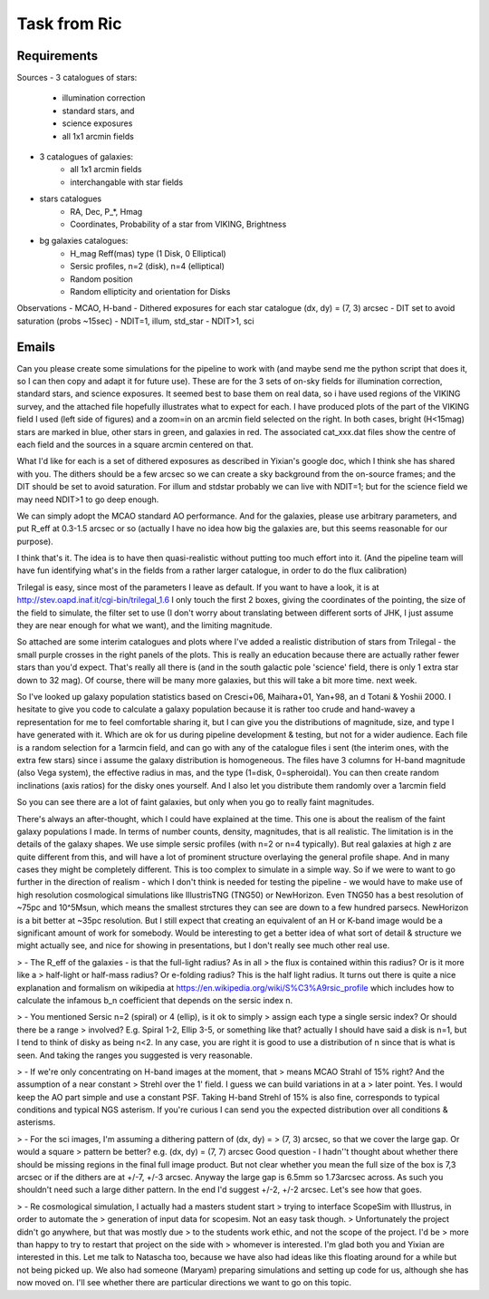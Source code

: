 Task from Ric
=============

Requirements
------------
Sources
- 3 catalogues of stars:
    - illumination correction
    - standard stars, and
    - science exposures
    - all 1x1 arcmin fields
- 3 catalogues of galaxies:
    - all 1x1 arcmin fields
    - interchangable with star fields

- stars catalogues
    - RA, Dec, P_*, Hmag
    - Coordinates, Probability of a star from VIKING, Brightness
- bg galaxies catalogues:
    - H_mag Reff(mas) type (1 Disk, 0 Elliptical)
    - Sersic profiles, n=2 (disk), n=4 (elliptical)
    - Random position
    - Random ellipticity and orientation for Disks

Observations
- MCAO, H-band
- Dithered exposures for each star catalogue (dx, dy) = (7, 3) arcsec
- DIT set to avoid saturation (probs ~15sec)
- NDIT=1, illum, std_star
- NDIT>1, sci


Emails
------

Can you please create some simulations for the pipeline to work with
(and maybe send me the python script that does it, so I can then copy
and adapt it for future use).
These are for the 3 sets of on-sky fields for illumination correction,
standard stars, and science exposures.
It seemed best to base them on real data, so i have used regions of the
VIKING survey, and the attached file hopefully illustrates what to
expect for each. I have produced plots of the part of the VIKING field I
used (left side of figures) and a zoom=in on an arcmin field selected on
the right. In both cases, bright (H<15mag) stars are marked in blue,
other stars in green, and galaxies in red. The associated cat_xxx.dat
files show the centre of each field and the sources in a square arcmin
centered on that.

What I'd like for each is a set of dithered exposures as described in
Yixian's google doc, which I think she has shared with you.
The dithers should be a few arcsec so we can create a sky background
from the on-source frames; and the DIT should be set to avoid
saturation. For illum and stdstar probably we can live with NDIT=1; but
for the science field we may need NDIT>1 to go deep enough.

We can simply adopt the MCAO standard AO performance. And for the
galaxies, please use arbitrary parameters, and put R_eff at 0.3-1.5
arcsec or so (actually I have no idea how big the galaxies are, but this
seems reasonable for our purpose).

I think that's it. The idea is to have then quasi-realistic without
putting too much effort into it. (And the pipeline team will have fun
identifying what's in the fields from a rather larger catalogue, in
order to do the flux calibration)



Trilegal is easy, since most of the parameters I leave as default.
If you want to have a look, it is at http://stev.oapd.inaf.it/cgi-bin/trilegal_1.6
I only touch the first 2 boxes, giving the coordinates of the pointing, the size of the field to simulate, the filter set to use (I don't worry about translating between different sorts of JHK, I just assume they are near enough for what we want), and the limiting magnitude.



So attached are some interim catalogues and plots where I've added a realistic distribution of stars from Trilegal - the small purple crosses in the right panels of the plots.
This is really an education because there are actually rather fewer stars than you'd expect. That's really all there is (and in the south galactic pole 'science' field, there is only 1 extra star down to 32 mag). Of course, there will be many more galaxies, but this will take a bit more time. next week.



So I've looked up galaxy population statistics based on Cresci+06, Maihara+01, Yan+98, an d Totani & Yoshii 2000.
I hesitate to give you code to calculate a galaxy population because it is rather too crude and hand-wavey a representation for me to feel comfortable sharing it, but I can give you the distributions of magnitude, size, and type I have generated with it. Which are ok for us during pipeline development & testing, but not for a wider audience.
Each file is a random selection for a 1armcin field, and can go with any of the catalogue files i sent (the interim ones, with the extra few stars) since i assume the galaxy distribution is homogeneous.
The files have 3 columns for H-band magnitude (also Vega system), the effective radius in mas, and the type (1=disk, 0=spheroidal).
You can then create random inclinations (axis ratios) for the disky ones yourself.
And I also let you distribute them randomly over a 1arcmin field

So you can see there are a lot of faint galaxies, but only when you go to really faint magnitudes.



There's always an after-thought, which I could have explained at the time. This one is about the realism of the faint galaxy populations I made.
In terms of number counts, density, magnitudes, that is all realistic. The limitation is in the details of the galaxy shapes. We use simple sersic profiles (with n=2 or n=4 typically). But real galaxies at high z are quite different from this, and will have a lot of prominent structure overlaying the general profile shape. And in many cases they might be completely different. This is too complex to simulate in a simple way.
So if we were to want to go further in the direction of realism - which I don't think is needed for testing the pipeline - we would have to make use of high resolution cosmological simulations like IllustrisTNG (TNG50) or NewHorizon. Even TNG50 has a best resolution of ~75pc and 10^5Msun, which means the smallest strctures they can see are down to a few hundred parsecs. NewHorizon is a bit better at ~35pc resolution. But I still expect that creating an equivalent of an H or K-band image would be a significant amount of work for somebody. Would be interesting to get a better idea of what sort of detail & structure we might actually see, and nice for showing in presentations, but I don't really see much other real use.


> - The R_eff of the galaxies - is that the full-light radius? As in all
> the flux is contained within this radius? Or is it more like a
> half-light or half-mass radius? Or e-folding radius?
This is the half light radius. It turns out there is quite a nice
explanation and formalism on wikipedia at
https://en.wikipedia.org/wiki/S%C3%A9rsic_profile which includes how to
calculate the infamous b_n coefficient that depends on the sersic index n.

> - You mentioned Sersic n=2 (spiral) or 4 (ellip), is it ok to simply
> assign each type a single sersic index? Or should there be a range
> involved? E.g. Spiral 1-2, Ellip 3-5, or something like that?
actually I should have said a disk is n=1, but I tend to think of disky
as being n<2.
In any case, you are right it is good to use a distribution of n since
that is what is seen. And taking the ranges you suggested is very
reasonable.

> - If we're only concentrating on H-band images at the moment, that
> means MCAO Strahl of 15% right? And the assumption of a near constant
> Strehl over the 1' field. I guess we can build variations in at a
> later point.
Yes. I would keep the AO part simple and use a constant PSF. Taking
H-band Strehl of 15% is also fine, corresponds to typical conditions and
typical NGS asterism. If you're curious I can send you the expected
distribution over all conditions & asterisms.

> - For the sci images, I'm assuming a dithering pattern of (dx, dy) =
> (7, 3) arcsec, so that we cover the large gap. Or would a square
> pattern be better? e.g. (dx, dy) = (7, 7) arcsec
Good question - I hadn''t thought about whether there should be missing
regions in the final full image product.
But not clear whether you mean the full size of the box is 7,3 arcsec or
if the dithers are at +/-7, +/-3 arcsec.
Anyway the large gap is 6.5mm so 1.73arcsec across. As such you
shouldn't need such a large dither pattern. In the end I'd suggest +/-2,
+/-2 arcsec. Let's see how that goes.

> - Re cosmological simulation, I actually had a masters student start
> trying to interface ScopeSim with Illustrus, in order to automate the
> generation of input data for scopesim. Not an easy task though.
> Unfortunately the project didn't go anywhere, but that was mostly due
> to the students work ethic, and not the scope of the project. I'd be
> more than happy to try to restart that project on the side with
> whomever is interested.
I'm glad both you and Yixian are interested in this. Let me talk to
Natascha too, because we have also had ideas like this floating around
for a while but not being picked up. We also had someone (Maryam)
preparing simulations and setting up code for us, although she has now
moved on. I'll see whether there are particular directions we want to go
on this topic.
